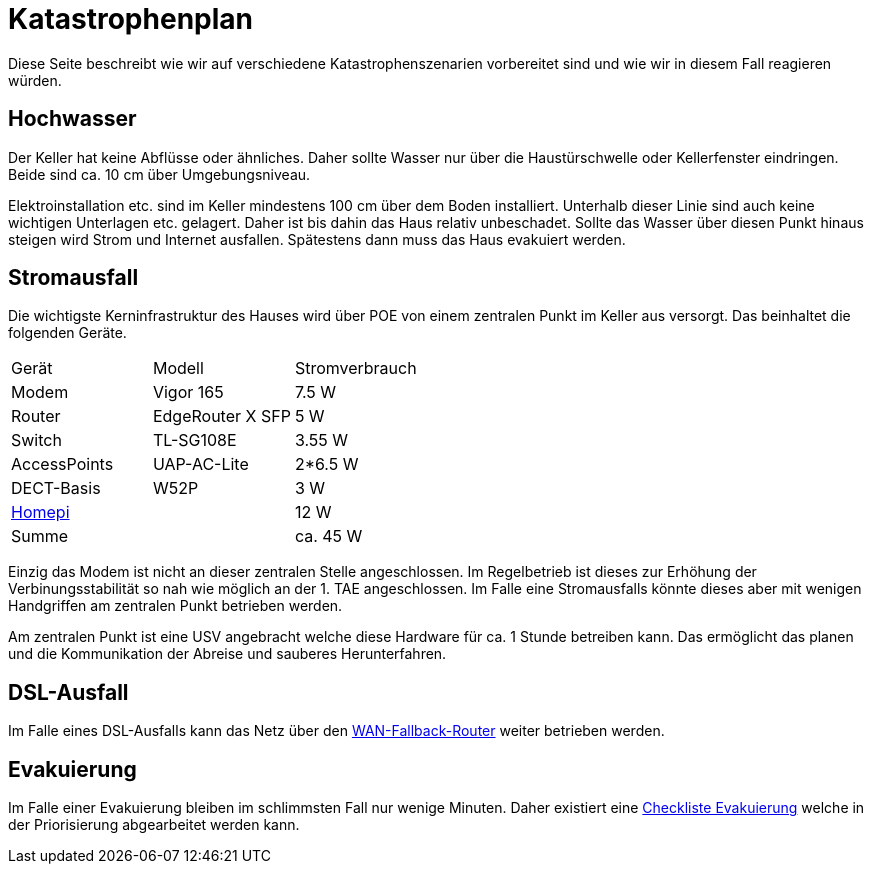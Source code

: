 = Katastrophenplan

Diese Seite beschreibt wie wir auf verschiedene Katastrophenszenarien vorbereitet sind und wie wir in diesem Fall reagieren würden.

== Hochwasser

Der Keller hat keine Abflüsse oder ähnliches.
Daher sollte Wasser nur über die Haustürschwelle oder Kellerfenster eindringen.
Beide sind ca. 10 cm über Umgebungsniveau.

Elektroinstallation etc. sind im Keller mindestens 100 cm über dem Boden installiert.
Unterhalb dieser Linie sind auch keine wichtigen Unterlagen etc. gelagert. 
Daher ist bis dahin das Haus relativ unbeschadet. 
Sollte das Wasser über diesen Punkt hinaus steigen wird Strom und Internet ausfallen.
Spätestens dann muss das Haus evakuiert werden.

== Stromausfall

Die wichtigste Kerninfrastruktur des Hauses wird über POE von einem zentralen Punkt im Keller aus versorgt.
Das beinhaltet die folgenden Geräte.

|===
|Gerät        |Modell           |Stromverbrauch
|Modem        |Vigor 165        |7.5 W
|Router       |EdgeRouter X SFP |5 W
|Switch       |TL-SG108E        |3.55 W
|AccessPoints |UAP-AC-Lite      |2*6.5 W
|DECT-Basis   |W52P             |3 W
2+|xref:it::homepi.adoc[Homepi] |12 W
2+|Summe                        |ca. 45 W 
|===

Einzig das Modem ist nicht an dieser zentralen Stelle angeschlossen.
Im Regelbetrieb ist dieses zur Erhöhung der Verbinungsstabilität so nah wie möglich an der 1. TAE angeschlossen.
Im Falle eine Stromausfalls könnte dieses aber mit wenigen Handgriffen am zentralen Punkt betrieben werden.

Am zentralen Punkt ist eine USV angebracht welche diese Hardware für ca. 1 Stunde betreiben kann.
Das ermöglicht das planen und die Kommunikation der Abreise und sauberes Herunterfahren.

== DSL-Ausfall

Im Falle eines DSL-Ausfalls kann das Netz über den xref:it::services/uplink/fallback.adoc[WAN-Fallback-Router] weiter betrieben werden.

== Evakuierung

Im Falle einer Evakuierung bleiben im schlimmsten Fall nur wenige Minuten. Daher existiert eine xref:katastrophen/checkliste_evakuierung.adoc[Checkliste Evakuierung] welche in der Priorisierung abgearbeitet werden kann.

